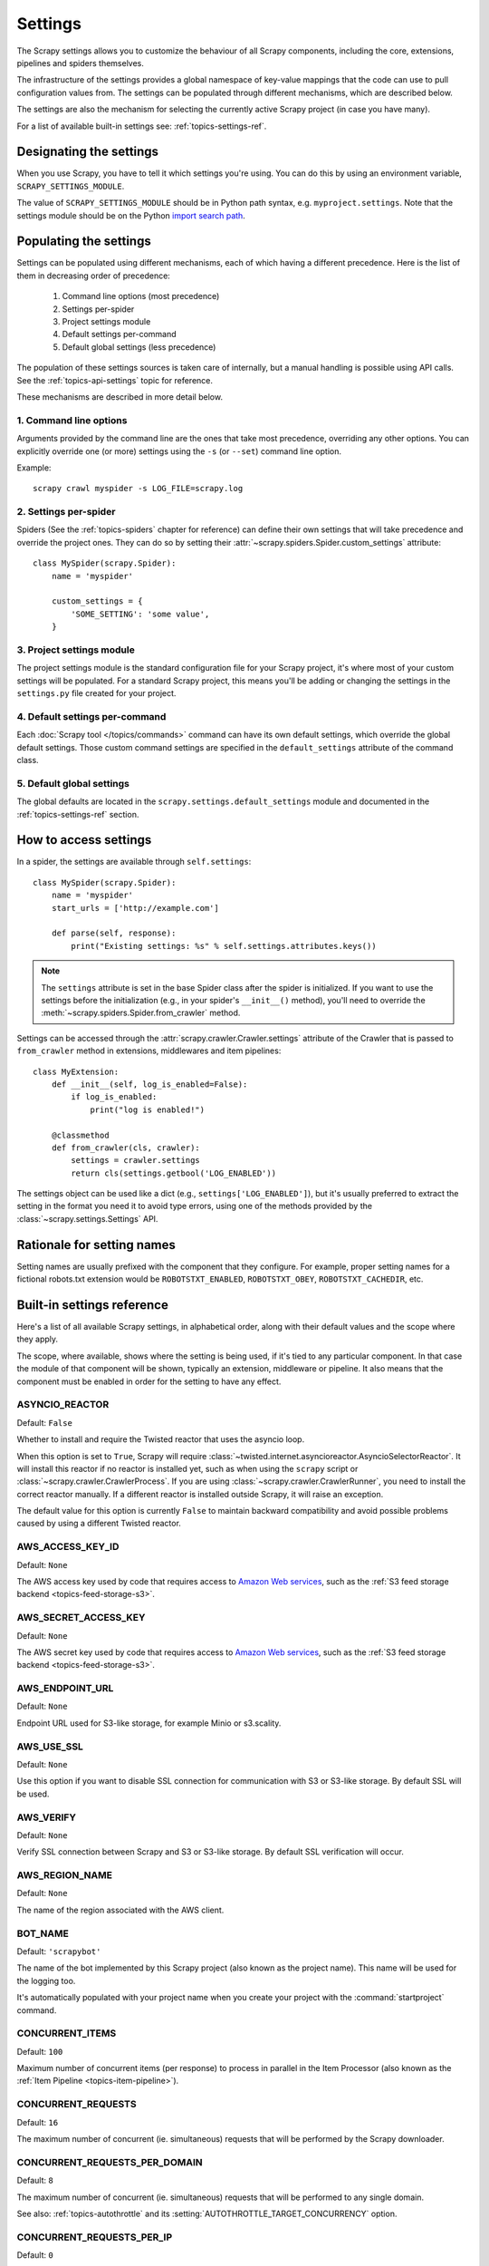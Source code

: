 .. _topics-settings:

========
Settings
========

The Scrapy settings allows you to customize the behaviour of all Scrapy
components, including the core, extensions, pipelines and spiders themselves.

The infrastructure of the settings provides a global namespace of key-value mappings
that the code can use to pull configuration values from. The settings can be
populated through different mechanisms, which are described below.

The settings are also the mechanism for selecting the currently active Scrapy
project (in case you have many).

For a list of available built-in settings see: :ref:`topics-settings-ref`.

.. _topics-settings-module-envvar:

Designating the settings
========================

When you use Scrapy, you have to tell it which settings you're using. You can
do this by using an environment variable, ``SCRAPY_SETTINGS_MODULE``.

The value of ``SCRAPY_SETTINGS_MODULE`` should be in Python path syntax, e.g.
``myproject.settings``. Note that the settings module should be on the
Python `import search path`_.

.. _import search path: https://docs.python.org/2/tutorial/modules.html#the-module-search-path

.. _populating-settings:

Populating the settings
=======================

Settings can be populated using different mechanisms, each of which having a
different precedence. Here is the list of them in decreasing order of
precedence:

 1. Command line options (most precedence)
 2. Settings per-spider
 3. Project settings module
 4. Default settings per-command
 5. Default global settings (less precedence)

The population of these settings sources is taken care of internally, but a
manual handling is possible using API calls. See the
:ref:`topics-api-settings` topic for reference.

These mechanisms are described in more detail below.

1. Command line options
-----------------------

Arguments provided by the command line are the ones that take most precedence,
overriding any other options. You can explicitly override one (or more)
settings using the ``-s`` (or ``--set``) command line option.

.. highlight:: sh

Example::

    scrapy crawl myspider -s LOG_FILE=scrapy.log

2. Settings per-spider
----------------------

Spiders (See the :ref:`topics-spiders` chapter for reference) can define their
own settings that will take precedence and override the project ones. They can
do so by setting their :attr:`~scrapy.spiders.Spider.custom_settings` attribute::

    class MySpider(scrapy.Spider):
        name = 'myspider'

        custom_settings = {
            'SOME_SETTING': 'some value',
        }

3. Project settings module
--------------------------

The project settings module is the standard configuration file for your Scrapy
project, it's where most of your custom settings will be populated. For a
standard Scrapy project, this means you'll be adding or changing the settings
in the ``settings.py`` file created for your project.

4. Default settings per-command
-------------------------------

Each :doc:`Scrapy tool </topics/commands>` command can have its own default
settings, which override the global default settings. Those custom command
settings are specified in the ``default_settings`` attribute of the command
class.

5. Default global settings
--------------------------

The global defaults are located in the ``scrapy.settings.default_settings``
module and documented in the :ref:`topics-settings-ref` section.

How to access settings
======================

.. highlight:: python

In a spider, the settings are available through ``self.settings``::

    class MySpider(scrapy.Spider):
        name = 'myspider'
        start_urls = ['http://example.com']

        def parse(self, response):
            print("Existing settings: %s" % self.settings.attributes.keys())

.. note::
    The ``settings`` attribute is set in the base Spider class after the spider
    is initialized.  If you want to use the settings before the initialization
    (e.g., in your spider's ``__init__()`` method), you'll need to override the
    :meth:`~scrapy.spiders.Spider.from_crawler` method.

Settings can be accessed through the :attr:`scrapy.crawler.Crawler.settings`
attribute of the Crawler that is passed to ``from_crawler`` method in
extensions, middlewares and item pipelines::

    class MyExtension:
        def __init__(self, log_is_enabled=False):
            if log_is_enabled:
                print("log is enabled!")

        @classmethod
        def from_crawler(cls, crawler):
            settings = crawler.settings
            return cls(settings.getbool('LOG_ENABLED'))

The settings object can be used like a dict (e.g.,
``settings['LOG_ENABLED']``), but it's usually preferred to extract the setting
in the format you need it to avoid type errors, using one of the methods
provided by the :class:`~scrapy.settings.Settings` API.

Rationale for setting names
===========================

Setting names are usually prefixed with the component that they configure. For
example, proper setting names for a fictional robots.txt extension would be
``ROBOTSTXT_ENABLED``, ``ROBOTSTXT_OBEY``, ``ROBOTSTXT_CACHEDIR``, etc.


.. _topics-settings-ref:

Built-in settings reference
===========================

Here's a list of all available Scrapy settings, in alphabetical order, along
with their default values and the scope where they apply.

The scope, where available, shows where the setting is being used, if it's tied
to any particular component. In that case the module of that component will be
shown, typically an extension, middleware or pipeline. It also means that the
component must be enabled in order for the setting to have any effect.

.. setting:: ASYNCIO_REACTOR

ASYNCIO_REACTOR
---------------

Default: ``False``

Whether to install and require the Twisted reactor that uses the asyncio loop.

When this option is set to ``True``, Scrapy will require
:class:`~twisted.internet.asyncioreactor.AsyncioSelectorReactor`. It will
install this reactor if no reactor is installed yet, such as when using the
``scrapy`` script or :class:`~scrapy.crawler.CrawlerProcess`. If you are using
:class:`~scrapy.crawler.CrawlerRunner`, you need to install the correct reactor
manually. If a different reactor is installed outside Scrapy, it will raise an
exception.

The default value for this option is currently ``False`` to maintain backward
compatibility and avoid possible problems caused by using a different Twisted
reactor.

.. setting:: AWS_ACCESS_KEY_ID

AWS_ACCESS_KEY_ID
-----------------

Default: ``None``

The AWS access key used by code that requires access to `Amazon Web services`_,
such as the :ref:`S3 feed storage backend <topics-feed-storage-s3>`.

.. setting:: AWS_SECRET_ACCESS_KEY

AWS_SECRET_ACCESS_KEY
---------------------

Default: ``None``

The AWS secret key used by code that requires access to `Amazon Web services`_,
such as the :ref:`S3 feed storage backend <topics-feed-storage-s3>`.

.. setting:: AWS_ENDPOINT_URL

AWS_ENDPOINT_URL
----------------

Default: ``None``

Endpoint URL used for S3-like storage, for example Minio or s3.scality.

.. setting:: AWS_USE_SSL

AWS_USE_SSL
-----------

Default: ``None``

Use this option if you want to disable SSL connection for communication with
S3 or S3-like storage. By default SSL will be used.

.. setting:: AWS_VERIFY

AWS_VERIFY
----------

Default: ``None``

Verify SSL connection between Scrapy and S3 or S3-like storage. By default
SSL verification will occur.

.. setting:: AWS_REGION_NAME

AWS_REGION_NAME
---------------

Default: ``None``

The name of the region associated with the AWS client.

.. setting:: BOT_NAME

BOT_NAME
--------

Default: ``'scrapybot'``

The name of the bot implemented by this Scrapy project (also known as the
project name). This name will be used for the logging too.

It's automatically populated with your project name when you create your
project with the :command:`startproject` command.

.. setting:: CONCURRENT_ITEMS

CONCURRENT_ITEMS
----------------

Default: ``100``

Maximum number of concurrent items (per response) to process in parallel in the
Item Processor (also known as the :ref:`Item Pipeline <topics-item-pipeline>`).

.. setting:: CONCURRENT_REQUESTS

CONCURRENT_REQUESTS
-------------------

Default: ``16``

The maximum number of concurrent (ie. simultaneous) requests that will be
performed by the Scrapy downloader.

.. setting:: CONCURRENT_REQUESTS_PER_DOMAIN

CONCURRENT_REQUESTS_PER_DOMAIN
------------------------------

Default: ``8``

The maximum number of concurrent (ie. simultaneous) requests that will be
performed to any single domain.

See also: :ref:`topics-autothrottle` and its
:setting:`AUTOTHROTTLE_TARGET_CONCURRENCY` option.


.. setting:: CONCURRENT_REQUESTS_PER_IP

CONCURRENT_REQUESTS_PER_IP
--------------------------

Default: ``0``

The maximum number of concurrent (ie. simultaneous) requests that will be
performed to any single IP. If non-zero, the
:setting:`CONCURRENT_REQUESTS_PER_DOMAIN` setting is ignored, and this one is
used instead. In other words, concurrency limits will be applied per IP, not
per domain.

This setting also affects :setting:`DOWNLOAD_DELAY` and
:ref:`topics-autothrottle`: if :setting:`CONCURRENT_REQUESTS_PER_IP`
is non-zero, download delay is enforced per IP, not per domain.


.. setting:: DEFAULT_ITEM_CLASS

DEFAULT_ITEM_CLASS
------------------

Default: ``'scrapy.item.Item'``

The default class that will be used for instantiating items in the :ref:`the
Scrapy shell <topics-shell>`.

.. setting:: DEFAULT_REQUEST_HEADERS

DEFAULT_REQUEST_HEADERS
-----------------------

Default::

    {
        'Accept': 'text/html,application/xhtml+xml,application/xml;q=0.9,*/*;q=0.8',
        'Accept-Language': 'en',
    }

The default headers used for Scrapy HTTP Requests. They're populated in the
:class:`~scrapy.downloadermiddlewares.defaultheaders.DefaultHeadersMiddleware`.

.. setting:: DEPTH_LIMIT

DEPTH_LIMIT
-----------

Default: ``0``

Scope: ``scrapy.spidermiddlewares.depth.DepthMiddleware``

The maximum depth that will be allowed to crawl for any site. If zero, no limit
will be imposed.

.. setting:: DEPTH_PRIORITY

DEPTH_PRIORITY
--------------

Default: ``0``

Scope: ``scrapy.spidermiddlewares.depth.DepthMiddleware``

An integer that is used to adjust the :attr:`~scrapy.http.Request.priority` of
a :class:`~scrapy.http.Request` based on its depth.

The priority of a request is adjusted as follows::

    request.priority = request.priority - ( depth * DEPTH_PRIORITY )

As depth increases, positive values of ``DEPTH_PRIORITY`` decrease request
priority (BFO), while negative values increase request priority (DFO). See
also :ref:`faq-bfo-dfo`.

.. note::

    This setting adjusts priority **in the opposite way** compared to
    other priority settings :setting:`REDIRECT_PRIORITY_ADJUST`
    and :setting:`RETRY_PRIORITY_ADJUST`.

.. setting:: DEPTH_STATS_VERBOSE

DEPTH_STATS_VERBOSE
-------------------

Default: ``False``

Scope: ``scrapy.spidermiddlewares.depth.DepthMiddleware``

Whether to collect verbose depth stats. If this is enabled, the number of
requests for each depth is collected in the stats.

.. setting:: DNSCACHE_ENABLED

DNSCACHE_ENABLED
----------------

Default: ``True``

Whether to enable DNS in-memory cache.

.. setting:: DNSCACHE_SIZE

DNSCACHE_SIZE
-------------

Default: ``10000``

DNS in-memory cache size.

.. setting:: DNS_TIMEOUT

DNS_TIMEOUT
-----------

Default: ``60``

Timeout for processing of DNS queries in seconds. Float is supported.

.. setting:: DOWNLOADER

DOWNLOADER
----------

Default: ``'scrapy.core.downloader.Downloader'``

The downloader to use for crawling.

.. setting:: DOWNLOADER_HTTPCLIENTFACTORY

DOWNLOADER_HTTPCLIENTFACTORY
----------------------------

Default: ``'scrapy.core.downloader.webclient.ScrapyHTTPClientFactory'``

Defines a Twisted ``protocol.ClientFactory``  class to use for HTTP/1.0
connections (for ``HTTP10DownloadHandler``).

.. note::

    HTTP/1.0 is rarely used nowadays so you can safely ignore this setting,
    unless you use Twisted<11.1, or if you really want to use HTTP/1.0
    and override :setting:`DOWNLOAD_HANDLERS_BASE` for ``http(s)`` scheme
    accordingly, i.e. to
    ``'scrapy.core.downloader.handlers.http.HTTP10DownloadHandler'``.

.. setting:: DOWNLOADER_CLIENTCONTEXTFACTORY

DOWNLOADER_CLIENTCONTEXTFACTORY
-------------------------------

Default: ``'scrapy.core.downloader.contextfactory.ScrapyClientContextFactory'``

Represents the classpath to the ContextFactory to use.

Here, "ContextFactory" is a Twisted term for SSL/TLS contexts, defining
the TLS/SSL protocol version to use, whether to do certificate verification,
or even enable client-side authentication (and various other things).

.. note::

    Scrapy default context factory **does NOT perform remote server
    certificate verification**. This is usually fine for web scraping.

    If you do need remote server certificate verification enabled,
    Scrapy also has another context factory class that you can set,
    ``'scrapy.core.downloader.contextfactory.BrowserLikeContextFactory'``,
    which uses the platform's certificates to validate remote endpoints.
    **This is only available if you use Twisted>=14.0.**

If you do use a custom ContextFactory, make sure its ``__init__`` method
accepts a ``method`` parameter (this is the ``OpenSSL.SSL`` method mapping
:setting:`DOWNLOADER_CLIENT_TLS_METHOD`), a ``tls_verbose_logging``
parameter (``bool``) and a ``tls_ciphers`` parameter (see
:setting:`DOWNLOADER_CLIENT_TLS_CIPHERS`).

.. setting:: DOWNLOADER_CLIENT_TLS_CIPHERS

DOWNLOADER_CLIENT_TLS_CIPHERS
-----------------------------

Default: ``'DEFAULT'``

Use  this setting to customize the TLS/SSL ciphers used by the default
HTTP/1.1 downloader.

The setting should contain a string in the `OpenSSL cipher list format`_,
these ciphers will be used as client ciphers. Changing this setting may be
necessary to access certain HTTPS websites: for example, you may need to use
``'DEFAULT:!DH'`` for a website with weak DH parameters or enable a
specific cipher that is not included in ``DEFAULT`` if a website requires it.

.. _OpenSSL cipher list format: https://www.openssl.org/docs/manmaster/man1/ciphers.html#CIPHER-LIST-FORMAT

.. setting:: DOWNLOADER_CLIENT_TLS_METHOD

DOWNLOADER_CLIENT_TLS_METHOD
----------------------------

Default: ``'TLS'``

Use this setting to customize the TLS/SSL method used by the default
HTTP/1.1 downloader.

This setting must be one of these string values:

- ``'TLS'``: maps to OpenSSL's ``TLS_method()`` (a.k.a ``SSLv23_method()``),
  which allows protocol negotiation, starting from the highest supported
  by the platform; **default, recommended**
- ``'TLSv1.0'``: this value forces HTTPS connections to use TLS version 1.0 ;
  set this if you want the behavior of Scrapy<1.1
- ``'TLSv1.1'``: forces TLS version 1.1
- ``'TLSv1.2'``: forces TLS version 1.2
- ``'SSLv3'``: forces SSL version 3 (**not recommended**)

.. note::

    We recommend that you use PyOpenSSL>=0.13 and Twisted>=0.13
    or above (Twisted>=14.0 if you can).

.. setting:: DOWNLOADER_CLIENT_TLS_VERBOSE_LOGGING

DOWNLOADER_CLIENT_TLS_VERBOSE_LOGGING
-------------------------------------

Default: ``False``

Setting this to ``True`` will enable DEBUG level messages about TLS connection
parameters after establishing HTTPS connections. The kind of information logged
depends on the versions of OpenSSL and pyOpenSSL.

This setting is only used for the default
:setting:`DOWNLOADER_CLIENTCONTEXTFACTORY`.

.. setting:: DOWNLOADER_MIDDLEWARES

DOWNLOADER_MIDDLEWARES
----------------------

Default:: ``{}``

A dict containing the downloader middlewares enabled in your project, and their
orders. For more info see :ref:`topics-downloader-middleware-setting`.

.. setting:: DOWNLOADER_MIDDLEWARES_BASE

DOWNLOADER_MIDDLEWARES_BASE
---------------------------

Default::

    {
        'scrapy.downloadermiddlewares.robotstxt.RobotsTxtMiddleware': 100,
        'scrapy.downloadermiddlewares.httpauth.HttpAuthMiddleware': 300,
        'scrapy.downloadermiddlewares.downloadtimeout.DownloadTimeoutMiddleware': 350,
        'scrapy.downloadermiddlewares.defaultheaders.DefaultHeadersMiddleware': 400,
        'scrapy.downloadermiddlewares.useragent.UserAgentMiddleware': 500,
        'scrapy.downloadermiddlewares.retry.RetryMiddleware': 550,
        'scrapy.downloadermiddlewares.ajaxcrawl.AjaxCrawlMiddleware': 560,
        'scrapy.downloadermiddlewares.redirect.MetaRefreshMiddleware': 580,
        'scrapy.downloadermiddlewares.httpcompression.HttpCompressionMiddleware': 590,
        'scrapy.downloadermiddlewares.redirect.RedirectMiddleware': 600,
        'scrapy.downloadermiddlewares.cookies.CookiesMiddleware': 700,
        'scrapy.downloadermiddlewares.httpproxy.HttpProxyMiddleware': 750,
        'scrapy.downloadermiddlewares.stats.DownloaderStats': 850,
        'scrapy.downloadermiddlewares.httpcache.HttpCacheMiddleware': 900,
    }

A dict containing the downloader middlewares enabled by default in Scrapy. Low
orders are closer to the engine, high orders are closer to the downloader. You
should never modify this setting in your project, modify
:setting:`DOWNLOADER_MIDDLEWARES` instead.  For more info see
:ref:`topics-downloader-middleware-setting`.

.. setting:: DOWNLOADER_STATS

DOWNLOADER_STATS
----------------

Default: ``True``

Whether to enable downloader stats collection.

.. setting:: DOWNLOAD_DELAY

DOWNLOAD_DELAY
--------------

Default: ``0``

The amount of time (in secs) that the downloader should wait before downloading
consecutive pages from the same website. This can be used to throttle the
crawling speed to avoid hitting servers too hard. Decimal numbers are
supported.  Example::

    DOWNLOAD_DELAY = 0.25    # 250 ms of delay

This setting is also affected by the :setting:`RANDOMIZE_DOWNLOAD_DELAY`
setting (which is enabled by default). By default, Scrapy doesn't wait a fixed
amount of time between requests, but uses a random interval between 0.5 * :setting:`DOWNLOAD_DELAY` and 1.5 * :setting:`DOWNLOAD_DELAY`.

When :setting:`CONCURRENT_REQUESTS_PER_IP` is non-zero, delays are enforced
per ip address instead of per domain.

.. _spider-download_delay-attribute:

You can also change this setting per spider by setting ``download_delay``
spider attribute.

.. setting:: DOWNLOAD_HANDLERS

DOWNLOAD_HANDLERS
-----------------

Default: ``{}``

A dict containing the request downloader handlers enabled in your project.
See :setting:`DOWNLOAD_HANDLERS_BASE` for example format.

.. setting:: DOWNLOAD_HANDLERS_BASE

DOWNLOAD_HANDLERS_BASE
----------------------

Default::

    {
        'file': 'scrapy.core.downloader.handlers.file.FileDownloadHandler',
        'http': 'scrapy.core.downloader.handlers.http.HTTPDownloadHandler',
        'https': 'scrapy.core.downloader.handlers.http.HTTPDownloadHandler',
        's3': 'scrapy.core.downloader.handlers.s3.S3DownloadHandler',
        'ftp': 'scrapy.core.downloader.handlers.ftp.FTPDownloadHandler',
    }


A dict containing the request download handlers enabled by default in Scrapy.
You should never modify this setting in your project, modify
:setting:`DOWNLOAD_HANDLERS` instead.

You can disable any of these download handlers by assigning ``None`` to their
URI scheme in :setting:`DOWNLOAD_HANDLERS`. E.g., to disable the built-in FTP
handler (without replacement), place this in your ``settings.py``::

    DOWNLOAD_HANDLERS = {
        'ftp': None,
    }

.. setting:: DOWNLOAD_TIMEOUT

DOWNLOAD_TIMEOUT
----------------

Default: ``180``

The amount of time (in secs) that the downloader will wait before timing out.

.. note::

    This timeout can be set per spider using :attr:`download_timeout`
    spider attribute and per-request using :reqmeta:`download_timeout`
    Request.meta key.

.. setting:: DOWNLOAD_MAXSIZE

DOWNLOAD_MAXSIZE
----------------

Default: ``1073741824`` (1024MB)

The maximum response size (in bytes) that downloader will download.

If you want to disable it set to 0.

.. reqmeta:: download_maxsize

.. note::

    This size can be set per spider using :attr:`download_maxsize`
    spider attribute and per-request using :reqmeta:`download_maxsize`
    Request.meta key.

    This feature needs Twisted >= 11.1.

.. setting:: DOWNLOAD_WARNSIZE

DOWNLOAD_WARNSIZE
-----------------

Default: ``33554432`` (32MB)

The response size (in bytes) that downloader will start to warn.

If you want to disable it set to 0.

.. note::

    This size can be set per spider using :attr:`download_warnsize`
    spider attribute and per-request using :reqmeta:`download_warnsize`
    Request.meta key.

    This feature needs Twisted >= 11.1.

.. setting:: DOWNLOAD_FAIL_ON_DATALOSS

DOWNLOAD_FAIL_ON_DATALOSS
-------------------------

Default: ``True``

Whether or not to fail on broken responses, that is, declared
``Content-Length`` does not match content sent by the server or chunked
response was not properly finish. If ``True``, these responses raise a
``ResponseFailed([_DataLoss])`` error. If ``False``, these responses
are passed through and the flag ``dataloss`` is added to the response, i.e.:
``'dataloss' in response.flags`` is ``True``.

Optionally, this can be set per-request basis by using the
:reqmeta:`download_fail_on_dataloss` Request.meta key to ``False``.

.. note::

  A broken response, or data loss error, may happen under several
  circumstances, from server misconfiguration to network errors to data
  corruption. It is up to the user to decide if it makes sense to process
  broken responses considering they may contain partial or incomplete content.
  If :setting:`RETRY_ENABLED` is ``True`` and this setting is set to ``True``,
  the ``ResponseFailed([_DataLoss])`` failure will be retried as usual.

.. setting:: DUPEFILTER_CLASS

DUPEFILTER_CLASS
----------------

Default: ``'scrapy.dupefilters.RFPDupeFilter'``

The class used to detect and filter duplicate requests.

The default (``RFPDupeFilter``) filters based on request fingerprint using
the ``scrapy.utils.request.request_fingerprint`` function. In order to change
the way duplicates are checked you could subclass ``RFPDupeFilter`` and
override its ``request_fingerprint`` method. This method should accept
scrapy :class:`~scrapy.http.Request` object and return its fingerprint
(a string).

You can disable filtering of duplicate requests by setting
:setting:`DUPEFILTER_CLASS` to ``'scrapy.dupefilters.BaseDupeFilter'``.
Be very careful about this however, because you can get into crawling loops.
It's usually a better idea to set the ``dont_filter`` parameter to
``True`` on the specific :class:`~scrapy.http.Request` that should not be
filtered.

.. setting:: DUPEFILTER_DEBUG

DUPEFILTER_DEBUG
----------------

Default: ``False``

By default, ``RFPDupeFilter`` only logs the first duplicate request.
Setting :setting:`DUPEFILTER_DEBUG` to ``True`` will make it log all duplicate requests.

.. setting:: EDITOR

EDITOR
------

Default: ``vi`` (on Unix systems) or the IDLE editor (on Windows)

The editor to use for editing spiders with the :command:`edit` command.
Additionally, if the ``EDITOR`` environment variable is set, the :command:`edit`
command will prefer it over the default setting.

.. setting:: EXTENSIONS

EXTENSIONS
----------

Default:: ``{}``

A dict containing the extensions enabled in your project, and their orders.

.. setting:: EXTENSIONS_BASE

EXTENSIONS_BASE
---------------

Default::

    {
        'scrapy.extensions.corestats.CoreStats': 0,
        'scrapy.extensions.telnet.TelnetConsole': 0,
        'scrapy.extensions.memusage.MemoryUsage': 0,
        'scrapy.extensions.memdebug.MemoryDebugger': 0,
        'scrapy.extensions.closespider.CloseSpider': 0,
        'scrapy.extensions.feedexport.FeedExporter': 0,
        'scrapy.extensions.logstats.LogStats': 0,
        'scrapy.extensions.spiderstate.SpiderState': 0,
        'scrapy.extensions.throttle.AutoThrottle': 0,
    }

A dict containing the extensions available by default in Scrapy, and their
orders. This setting contains all stable built-in extensions. Keep in mind that
some of them need to be enabled through a setting.

For more information See the :ref:`extensions user guide  <topics-extensions>`
and the :ref:`list of available extensions <topics-extensions-ref>`.


.. setting:: FEED_TEMPDIR

FEED_TEMPDIR
------------

The Feed Temp dir allows you to set a custom folder to save crawler
temporary files before uploading with :ref:`FTP feed storage <topics-feed-storage-ftp>` and
:ref:`Amazon S3 <topics-feed-storage-s3>`.

.. setting:: FTP_PASSIVE_MODE

FTP_PASSIVE_MODE
----------------

Default: ``True``

Whether or not to use passive mode when initiating FTP transfers.

.. reqmeta:: ftp_password
.. setting:: FTP_PASSWORD

FTP_PASSWORD
------------

Default: ``"guest"``

The password to use for FTP connections when there is no ``"ftp_password"``
in ``Request`` meta.

.. note::
    Paraphrasing `RFC 1635`_, although it is common to use either the password
    "guest" or one's e-mail address for anonymous FTP,
    some FTP servers explicitly ask for the user's e-mail address
    and will not allow login with the "guest" password.

.. _RFC 1635: https://tools.ietf.org/html/rfc1635

.. reqmeta:: ftp_user
.. setting:: FTP_USER

FTP_USER
--------

Default: ``"anonymous"``

The username to use for FTP connections when there is no ``"ftp_user"``
in ``Request`` meta.

.. setting:: ITEM_PIPELINES

ITEM_PIPELINES
--------------

Default: ``{}``

A dict containing the item pipelines to use, and their orders. Order values are
arbitrary, but it is customary to define them in the 0-1000 range. Lower orders
process before higher orders.

Example::

   ITEM_PIPELINES = {
       'mybot.pipelines.validate.ValidateMyItem': 300,
       'mybot.pipelines.validate.StoreMyItem': 800,
   }

.. setting:: ITEM_PIPELINES_BASE

ITEM_PIPELINES_BASE
-------------------

Default: ``{}``

A dict containing the pipelines enabled by default in Scrapy. You should never
modify this setting in your project, modify :setting:`ITEM_PIPELINES` instead.

.. setting:: LOG_ENABLED

LOG_ENABLED
-----------

Default: ``True``

Whether to enable logging.

.. setting:: LOG_ENCODING

LOG_ENCODING
------------

Default: ``'utf-8'``

The encoding to use for logging.

.. setting:: LOG_FILE

LOG_FILE
--------

Default: ``None``

File name to use for logging output. If ``None``, standard error will be used.

.. setting:: LOG_FORMAT

LOG_FORMAT
----------

Default: ``'%(asctime)s [%(name)s] %(levelname)s: %(message)s'``

String for formatting log messages. Refer to the `Python logging documentation`_ for the whole list of available
placeholders.

.. _Python logging documentation: https://docs.python.org/2/library/logging.html#logrecord-attributes

.. setting:: LOG_DATEFORMAT

LOG_DATEFORMAT
--------------

Default: ``'%Y-%m-%d %H:%M:%S'``

String for formatting date/time, expansion of the ``%(asctime)s`` placeholder
in :setting:`LOG_FORMAT`. Refer to the `Python datetime documentation`_ for the whole list of available
directives.

.. _Python datetime documentation: https://docs.python.org/2/library/datetime.html#strftime-and-strptime-behavior

.. setting:: LOG_FORMATTER

LOG_FORMATTER
-------------

Default: :class:`scrapy.logformatter.LogFormatter`

The class to use for :ref:`formatting log messages <custom-log-formats>` for different actions.

.. setting:: LOG_LEVEL

LOG_LEVEL
---------

Default: ``'DEBUG'``

Minimum level to log. Available levels are: CRITICAL, ERROR, WARNING,
INFO, DEBUG. For more info see :ref:`topics-logging`.

.. setting:: LOG_STDOUT

LOG_STDOUT
----------

Default: ``False``

If ``True``, all standard output (and error) of your process will be redirected
to the log. For example if you ``print('hello')`` it will appear in the Scrapy
log.

.. setting:: LOG_SHORT_NAMES

LOG_SHORT_NAMES
---------------

Default: ``False``

If ``True``, the logs will just contain the root path. If it is set to ``False``
then it displays the component responsible for the log output

.. setting:: LOGSTATS_INTERVAL

LOGSTATS_INTERVAL
-----------------

Default: ``60.0``

The interval (in seconds) between each logging printout of the stats
by :class:`~scrapy.extensions.logstats.LogStats`.

.. setting:: MEMDEBUG_ENABLED

MEMDEBUG_ENABLED
----------------

Default: ``False``

Whether to enable memory debugging.

.. setting:: MEMDEBUG_NOTIFY

MEMDEBUG_NOTIFY
---------------

Default: ``[]``

When memory debugging is enabled a memory report will be sent to the specified
addresses if this setting is not empty, otherwise the report will be written to
the log.

Example::

    MEMDEBUG_NOTIFY = ['user@example.com']

.. setting:: MEMUSAGE_ENABLED

MEMUSAGE_ENABLED
----------------

Default: ``True``

Scope: ``scrapy.extensions.memusage``

Whether to enable the memory usage extension. This extension keeps track of
a peak memory used by the process (it writes it to stats). It can also
optionally shutdown the Scrapy process when it exceeds a memory limit
(see :setting:`MEMUSAGE_LIMIT_MB`), and notify by email when that happened
(see :setting:`MEMUSAGE_NOTIFY_MAIL`).

See :ref:`topics-extensions-ref-memusage`.

.. setting:: MEMUSAGE_LIMIT_MB

MEMUSAGE_LIMIT_MB
-----------------

Default: ``0``

Scope: ``scrapy.extensions.memusage``

The maximum amount of memory to allow (in megabytes) before shutting down
Scrapy  (if MEMUSAGE_ENABLED is True). If zero, no check will be performed.

See :ref:`topics-extensions-ref-memusage`.

.. setting:: MEMUSAGE_CHECK_INTERVAL_SECONDS

MEMUSAGE_CHECK_INTERVAL_SECONDS
-------------------------------

.. versionadded:: 1.1

Default: ``60.0``

Scope: ``scrapy.extensions.memusage``

The :ref:`Memory usage extension <topics-extensions-ref-memusage>`
checks the current memory usage, versus the limits set by
:setting:`MEMUSAGE_LIMIT_MB` and :setting:`MEMUSAGE_WARNING_MB`,
at fixed time intervals.

This sets the length of these intervals, in seconds.

See :ref:`topics-extensions-ref-memusage`.

.. setting:: MEMUSAGE_NOTIFY_MAIL

MEMUSAGE_NOTIFY_MAIL
--------------------

Default: ``False``

Scope: ``scrapy.extensions.memusage``

A list of emails to notify if the memory limit has been reached.

Example::

    MEMUSAGE_NOTIFY_MAIL = ['user@example.com']

See :ref:`topics-extensions-ref-memusage`.

.. setting:: MEMUSAGE_WARNING_MB

MEMUSAGE_WARNING_MB
-------------------

Default: ``0``

Scope: ``scrapy.extensions.memusage``

The maximum amount of memory to allow (in megabytes) before sending a warning
email notifying about it. If zero, no warning will be produced.

.. setting:: NEWSPIDER_MODULE

NEWSPIDER_MODULE
----------------

Default: ``''``

Module where to create new spiders using the :command:`genspider` command.

Example::

    NEWSPIDER_MODULE = 'mybot.spiders_dev'

.. setting:: RANDOMIZE_DOWNLOAD_DELAY

RANDOMIZE_DOWNLOAD_DELAY
------------------------

Default: ``True``

If enabled, Scrapy will wait a random amount of time (between 0.5 * :setting:`DOWNLOAD_DELAY` and 1.5 * :setting:`DOWNLOAD_DELAY`) while fetching requests from the same
website.

This randomization decreases the chance of the crawler being detected (and
subsequently blocked) by sites which analyze requests looking for statistically
significant similarities in the time between their requests.

The randomization policy is the same used by `wget`_ ``--random-wait`` option.

If :setting:`DOWNLOAD_DELAY` is zero (default) this option has no effect.

.. _wget: https://www.gnu.org/software/wget/manual/wget.html

.. setting:: REACTOR_THREADPOOL_MAXSIZE

REACTOR_THREADPOOL_MAXSIZE
--------------------------

Default: ``10``

The maximum limit for Twisted Reactor thread pool size. This is common
multi-purpose thread pool used by various Scrapy components. Threaded
DNS Resolver, BlockingFeedStorage, S3FilesStore just to name a few. Increase
this value if you're experiencing problems with insufficient blocking IO.

.. setting:: REDIRECT_MAX_TIMES

REDIRECT_MAX_TIMES
------------------

Default: ``20``

Defines the maximum times a request can be redirected. After this maximum the
request's response is returned as is. We used Firefox default value for the
same task.

.. setting:: REDIRECT_PRIORITY_ADJUST

REDIRECT_PRIORITY_ADJUST
------------------------

Default: ``+2``

Scope: ``scrapy.downloadermiddlewares.redirect.RedirectMiddleware``

Adjust redirect request priority relative to original request:

- **a positive priority adjust (default) means higher priority.**
- a negative priority adjust means lower priority.

.. setting:: RETRY_PRIORITY_ADJUST

RETRY_PRIORITY_ADJUST
---------------------

Default: ``-1``

Scope: ``scrapy.downloadermiddlewares.retry.RetryMiddleware``

Adjust retry request priority relative to original request:

- a positive priority adjust means higher priority.
- **a negative priority adjust (default) means lower priority.**

.. setting:: ROBOTSTXT_OBEY

ROBOTSTXT_OBEY
--------------

Default: ``False``

Scope: ``scrapy.downloadermiddlewares.robotstxt``

If enabled, Scrapy will respect robots.txt policies. For more information see
:ref:`topics-dlmw-robots`.

.. note::

    While the default value is ``False`` for historical reasons,
    this option is enabled by default in settings.py file generated
    by ``scrapy startproject`` command.

.. setting:: ROBOTSTXT_PARSER

ROBOTSTXT_PARSER
----------------

Default: ``'scrapy.robotstxt.ProtegoRobotParser'``

The parser backend to use for parsing ``robots.txt`` files. For more information see
:ref:`topics-dlmw-robots`.

.. setting:: ROBOTSTXT_USER_AGENT

ROBOTSTXT_USER_AGENT
^^^^^^^^^^^^^^^^^^^^

Default: ``None``

The user agent string to use for matching in the robots.txt file. If ``None``,
the User-Agent header you are sending with the request or the
:setting:`USER_AGENT` setting (in that order) will be used for determining
the user agent to use in the robots.txt file.

.. setting:: SCHEDULER

SCHEDULER
---------

Default: ``'scrapy.core.scheduler.Scheduler'``

The scheduler to use for crawling.

.. setting:: SCHEDULER_DEBUG

SCHEDULER_DEBUG
---------------

Default: ``False``

Setting to ``True`` will log debug information about the requests scheduler.
This currently logs (only once) if the requests cannot be serialized to disk.
Stats counter (``scheduler/unserializable``) tracks the number of times this happens.

Example entry in logs::

    1956-01-31 00:00:00+0800 [scrapy.core.scheduler] ERROR: Unable to serialize request:
    <GET http://example.com> - reason: cannot serialize <Request at 0x9a7c7ec>
    (type Request)> - no more unserializable requests will be logged
    (see 'scheduler/unserializable' stats counter)


.. setting:: SCHEDULER_DISK_QUEUE

SCHEDULER_DISK_QUEUE
--------------------

Default: ``'scrapy.squeues.PickleLifoDiskQueue'``

Type of disk queue that will be used by scheduler. Other available types are
``scrapy.squeues.PickleFifoDiskQueue``, ``scrapy.squeues.MarshalFifoDiskQueue``,
``scrapy.squeues.MarshalLifoDiskQueue``.

.. setting:: SCHEDULER_MEMORY_QUEUE

SCHEDULER_MEMORY_QUEUE
----------------------
Default: ``'scrapy.squeues.LifoMemoryQueue'``

Type of in-memory queue used by scheduler. Other available type is:
``scrapy.squeues.FifoMemoryQueue``.

.. setting:: SCHEDULER_PRIORITY_QUEUE

SCHEDULER_PRIORITY_QUEUE
------------------------
Default: ``'scrapy.pqueues.ScrapyPriorityQueue'``

Type of priority queue used by the scheduler. Another available type is
``scrapy.pqueues.DownloaderAwarePriorityQueue``.
``scrapy.pqueues.DownloaderAwarePriorityQueue`` works better than
``scrapy.pqueues.ScrapyPriorityQueue`` when you crawl many different
domains in parallel. But currently ``scrapy.pqueues.DownloaderAwarePriorityQueue``
does not work together with :setting:`CONCURRENT_REQUESTS_PER_IP`.

.. setting:: SPIDER_CONTRACTS

SPIDER_CONTRACTS
----------------

Default:: ``{}``

A dict containing the spider contracts enabled in your project, used for
testing spiders. For more info see :ref:`topics-contracts`.

.. setting:: SPIDER_CONTRACTS_BASE

SPIDER_CONTRACTS_BASE
---------------------

Default::

    {
        'scrapy.contracts.default.UrlContract' : 1,
        'scrapy.contracts.default.ReturnsContract': 2,
        'scrapy.contracts.default.ScrapesContract': 3,
    }

A dict containing the Scrapy contracts enabled by default in Scrapy. You should
never modify this setting in your project, modify :setting:`SPIDER_CONTRACTS`
instead. For more info see :ref:`topics-contracts`.

You can disable any of these contracts by assigning ``None`` to their class
path in :setting:`SPIDER_CONTRACTS`. E.g., to disable the built-in
``ScrapesContract``, place this in your ``settings.py``::

    SPIDER_CONTRACTS = {
        'scrapy.contracts.default.ScrapesContract': None,
    }

.. setting:: SPIDER_LOADER_CLASS

SPIDER_LOADER_CLASS
-------------------

Default: ``'scrapy.spiderloader.SpiderLoader'``

The class that will be used for loading spiders, which must implement the
:ref:`topics-api-spiderloader`.

.. setting:: SPIDER_LOADER_WARN_ONLY

SPIDER_LOADER_WARN_ONLY
-----------------------

.. versionadded:: 1.3.3

Default: ``False``

By default, when Scrapy tries to import spider classes from :setting:`SPIDER_MODULES`,
it will fail loudly if there is any ``ImportError`` exception.
But you can choose to silence this exception and turn it into a simple
warning by setting ``SPIDER_LOADER_WARN_ONLY = True``.

.. note::
    Some :ref:`scrapy commands <topics-commands>` run with this setting to ``True``
    already (i.e. they will only issue a warning and will not fail)
    since they do not actually need to load spider classes to work:
    :command:`scrapy runspider <runspider>`,
    :command:`scrapy settings <settings>`,
    :command:`scrapy startproject <startproject>`,
    :command:`scrapy version <version>`.

.. setting:: SPIDER_MIDDLEWARES

SPIDER_MIDDLEWARES
------------------

Default:: ``{}``

A dict containing the spider middlewares enabled in your project, and their
orders. For more info see :ref:`topics-spider-middleware-setting`.

.. setting:: SPIDER_MIDDLEWARES_BASE

SPIDER_MIDDLEWARES_BASE
-----------------------

Default::

    {
        'scrapy.spidermiddlewares.httperror.HttpErrorMiddleware': 50,
        'scrapy.spidermiddlewares.offsite.OffsiteMiddleware': 500,
        'scrapy.spidermiddlewares.referer.RefererMiddleware': 700,
        'scrapy.spidermiddlewares.urllength.UrlLengthMiddleware': 800,
        'scrapy.spidermiddlewares.depth.DepthMiddleware': 900,
    }

A dict containing the spider middlewares enabled by default in Scrapy, and
their orders. Low orders are closer to the engine, high orders are closer to
the spider. For more info see :ref:`topics-spider-middleware-setting`.

.. setting:: SPIDER_MODULES

SPIDER_MODULES
--------------

Default: ``[]``

A list of modules where Scrapy will look for spiders.

Example::

    SPIDER_MODULES = ['mybot.spiders_prod', 'mybot.spiders_dev']

.. setting:: STATS_CLASS

STATS_CLASS
-----------

Default: ``'scrapy.statscollectors.MemoryStatsCollector'``

The class to use for collecting stats, who must implement the
:ref:`topics-api-stats`.

.. setting:: STATS_DUMP

STATS_DUMP
----------

Default: ``True``

Dump the :ref:`Scrapy stats <topics-stats>` (to the Scrapy log) once the spider
finishes.

For more info see: :ref:`topics-stats`.

.. setting:: STATSMAILER_RCPTS

STATSMAILER_RCPTS
-----------------

Default: ``[]`` (empty list)

Send Scrapy stats after spiders finish scraping. See
:class:`~scrapy.extensions.statsmailer.StatsMailer` for more info.

.. setting:: TELNETCONSOLE_ENABLED

TELNETCONSOLE_ENABLED
---------------------

Default: ``True``

A boolean which specifies if the :ref:`telnet console <topics-telnetconsole>`
will be enabled (provided its extension is also enabled).

.. setting:: TELNETCONSOLE_PORT

TELNETCONSOLE_PORT
------------------

Default: ``[6023, 6073]``

The port range to use for the telnet console. If set to ``None`` or ``0``, a
dynamically assigned port is used. For more info see
:ref:`topics-telnetconsole`.

.. setting:: TEMPLATES_DIR

TEMPLATES_DIR
-------------

Default: ``templates`` dir inside scrapy module

The directory where to look for templates when creating new projects with
:command:`startproject` command and new spiders with :command:`genspider`
command.

The project name must not conflict with the name of custom files or directories
in the ``project`` subdirectory.


.. setting:: URLLENGTH_LIMIT

URLLENGTH_LIMIT
---------------

Default: ``2083``

Scope: ``spidermiddlewares.urllength``

The maximum URL length to allow for crawled URLs. For more information about
the default value for this setting see: https://boutell.com/newfaq/misc/urllength.html

.. setting:: USER_AGENT

USER_AGENT
----------

Default: ``"Scrapy/VERSION (+https://scrapy.org)"``

The default User-Agent to use when crawling, unless overridden. This user agent is
also used by :class:`~scrapy.downloadermiddlewares.robotstxt.RobotsTxtMiddleware`
if :setting:`ROBOTSTXT_USER_AGENT` setting is ``None`` and
there is no overridding User-Agent header specified for the request.


Settings documented elsewhere:
------------------------------

The following settings are documented elsewhere, please check each specific
case to see how to enable and use them.

.. settingslist::


.. _Amazon web services: https://aws.amazon.com/
.. _breadth-first order: https://en.wikipedia.org/wiki/Breadth-first_search
.. _depth-first order: https://en.wikipedia.org/wiki/Depth-first_search
